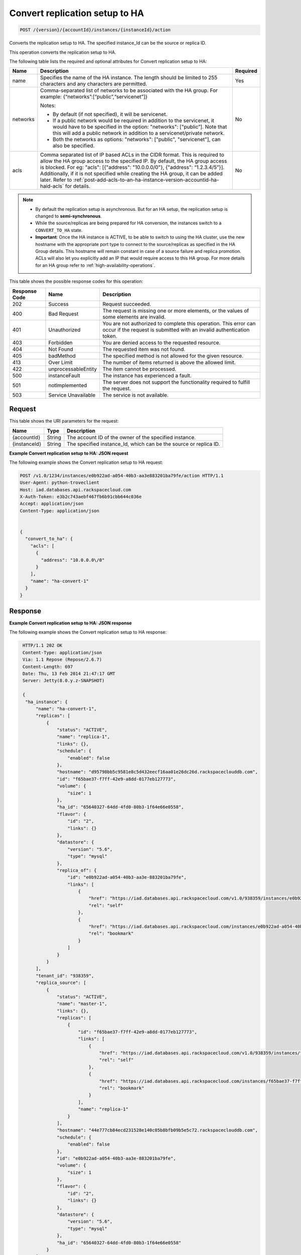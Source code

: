 
.. _post-convert-replication-setup-to-ha-version-accountid-instances:

Convert replication setup to HA
^^^^^^^^^^^^^^^^^^^^^^^^^^^^^^^^^^^^^^^^^^^^^^^^^^^^^^^^^^^^^^^^^^^^^^^^^^^^^^^^

.. code::

    POST /{version}/{accountId}/instances/{instanceId}/action

Converts the replication setup to HA. The specified instance_Id can be the source or replica ID.

This operation converts the replication setup to HA.
   

The following table lists the required and optional attributes for Convert replication setup to HA:

+----------------------------+-------------------------------------------------------------------------------------------------------------------------+-----------------------+
| Name                       | Description                                                                                                             | Required              |
+============================+=========================================================================================================================+=======================+
| name                       | Specifies the name of the HA instance. The length should be limited to 255 characters and any characters are permitted. | Yes                   |
+----------------------------+-------------------------------------------------------------------------------------------------------------------------+-----------------------+
| networks                   | Comma-separated list of networks to be associated with the HA group. For example: {“networks”:[“public”,“servicenet”]}  | No                    |
|                            |                                                                                                                         |                       |
|                            | Notes:                                                                                                                  |                       |
|                            |                                                                                                                         |                       |
|                            | - By default (if not specified), it will be servicenet.                                                                 |                       |
|                            | - If a public network would be required in addition to the servicenet, it would have to be specified in the  option:    |                       |
|                            |   "networks": ["public”]. Note that this will add a public network in addition to a servicenet/private network.         |                       |
|                            | - Both the networks as options: "networks": ["public", "servicenet"], can also be specified.                            |                       |
+----------------------------+-------------------------------------------------------------------------------------------------------------------------+-----------------------+
| acls                       | Comma separated list of IP based ACLs in the CIDR format. This is required to allow the HA group access to the specified| No                    |
|                            | IP. By default, the HA group access is blocked. For eg: "acls": [{"address": "10.0.0.0/0"}, {"address": “1.2.3.4/5”}].  |                       |
|                            | Additionally, if it is not specified while creating the HA group, it can be added later. Refer to                       |                       |
|                            | :ref:`post-add-acls-to-an-ha-instance-version-accountid-ha-haid-acls` for details.                                      |                       |
+----------------------------+-------------------------------------------------------------------------------------------------------------------------+-----------------------+

    

.. note::  
   
   * By default the replication setup is asynchronous. But for an HA setup, the replication setup is changed to **semi-synchronous**.
   * While the source/replicas are being prepared for HA conversion, the instances switch to a ``CONVERT_TO_HA`` state.
   * **Important**: Once the HA instance is ACTIVE, to be able to switch to using the HA 
     cluster, use the new hostname with the appropriate port type to connect to the 
     source/replicas as specified in the HA Group details. This hostname will remain 
     constant in case of a source failure and replica promotion. ACLs will also let you 
     explicitly add an IP that would require access to this HA group. For more details 
     for an HA group refer to :ref:`high-availability-operations`.



This table shows the possible response codes for this operation:


+--------------------------+-------------------------+-------------------------+
|Response Code             |Name                     |Description              |
+==========================+=========================+=========================+
|202                       |Success                  |Request succeeded.       |
+--------------------------+-------------------------+-------------------------+
|400                       |Bad Request              |The request is missing   |
|                          |                         |one or more elements, or |
|                          |                         |the values of some       |
|                          |                         |elements are invalid.    |
+--------------------------+-------------------------+-------------------------+
|401                       |Unauthorized             |You are not authorized   |
|                          |                         |to complete this         |
|                          |                         |operation. This error    |
|                          |                         |can occur if the request |
|                          |                         |is submitted with an     |
|                          |                         |invalid authentication   |
|                          |                         |token.                   |
+--------------------------+-------------------------+-------------------------+
|403                       |Forbidden                |You are denied access to |
|                          |                         |the requested resource.  |
+--------------------------+-------------------------+-------------------------+
|404                       |Not Found                |The requested item was   |
|                          |                         |not found.               |
+--------------------------+-------------------------+-------------------------+
|405                       |badMethod                |The specified method is  |
|                          |                         |not allowed for the      |
|                          |                         |given resource.          |
+--------------------------+-------------------------+-------------------------+
|413                       |Over Limit               |The number of items      |
|                          |                         |returned is above the    |
|                          |                         |allowed limit.           |
+--------------------------+-------------------------+-------------------------+
|422                       |unprocessableEntity      |The item cannot be       |
|                          |                         |processed.               |
+--------------------------+-------------------------+-------------------------+
|500                       |instanceFault            |The instance has         |
|                          |                         |experienced a fault.     |
+--------------------------+-------------------------+-------------------------+
|501                       |notImplemented           |The server does not      |
|                          |                         |support the              |
|                          |                         |functionality required   |
|                          |                         |to fulfill the request.  |
+--------------------------+-------------------------+-------------------------+
|503                       |Service Unavailable      |The service is not       |
|                          |                         |available.               |
+--------------------------+-------------------------+-------------------------+


Request
""""""""""""""""




This table shows the URI parameters for the request:

+--------------------------+-------------------------+--------------------------+
|Name                      |Type                     |Description               |
+==========================+=========================+==========================+
|{accountId}               |String                   |The account ID of the     |
|                          |                         |owner of the specified    |
|                          |                         |instance.                 |
+--------------------------+-------------------------+--------------------------+
|{instanceId}              |String                   |The specified instance_Id,|
|                          |                         |which can be the source   |
|                          |                         |or replica ID.            |
+--------------------------+-------------------------+--------------------------+









**Example Convert replication setup to HA: JSON request**


The following example shows the Convert replication setup to HA request:

.. code::

   POST /v1.0/1234/instances/e0b922ad-a054-40b3-aa3e883201ba79fe/action HTTP/1.1
   User-Agent: python-troveclient
   Host: iad.databases.api.rackspacecloud.com
   X-Auth-Token: e3b2c743aebf467fb6b91cbb644c036e
   Accept: application/json
   Content-Type: application/json
   
   
   {
     "convert_to_ha": {
       "acls": [
         {
           "address": "10.0.0.0\/0"
         }
       ],
       "name": "ha-convert-1"
     }
   }





Response
""""""""""""""""










**Example Convert replication setup to HA: JSON response**


The following example shows the Convert replication setup to HA response:

.. code::

   HTTP/1.1 202 OK
   Content-Type: application/json
   Via: 1.1 Repose (Repose/2.6.7)
   Content-Length: 697
   Date: Thu, 13 Feb 2014 21:47:17 GMT
   Server: Jetty(8.0.y.z-SNAPSHOT)
   
   {
    "ha_instance": {
        "name": "ha-convert-1",
        "replicas": [
            {
                "status": "ACTIVE",
                "name": "replica-1",
                "links": {},
                "schedule": {
                    "enabled": false
                },
                "hostname": "d95798bb5c9581e8c5d432eecf16aa01e26dc26d.rackspaceclouddb.com",
                "id": "f65bae37-f7ff-42e9-a8dd-0177eb127773",
                "volume": {
                    "size": 1
                },
                "ha_id": "65640327-64dd-4fd0-80b3-1f64e66e0558",
                "flavor": {
                    "id": "2",
                    "links": {}
                },
                "datastore": {
                    "version": "5.6",
                    "type": "mysql"
                },
                "replica_of": {
                    "id": "e0b922ad-a054-40b3-aa3e-883201ba79fe",
                    "links": [
                        {
                            "href": "https://iad.databases.api.rackspacecloud.com/v1.0/938359/instances/e0b922ad-a054-40b3-aa3e-883201ba79fe",
                            "rel": "self"
                        },
                        {
                            "href": "https://iad.databases.api.rackspacecloud.com/instances/e0b922ad-a054-40b3-aa3e-883201ba79fe",
                            "rel": "bookmark"
                        }
                    ]
                }
            }
        ],
        "tenant_id": "938359",
        "replica_source": [
            {
                "status": "ACTIVE",
                "name": "master-1",
                "links": {},
                "replicas": [
                    {
                        "id": "f65bae37-f7ff-42e9-a8dd-0177eb127773",
                        "links": [
                            {
                                "href": "https://iad.databases.api.rackspacecloud.com/v1.0/938359/instances/f65bae37-f7ff-42e9-a8dd-0177eb127773",
                                "rel": "self"
                            },
                            {
                                "href": "https://iad.databases.api.rackspacecloud.com/instances/f65bae37-f7ff-42e9-a8dd-0177eb127773",
                                "rel": "bookmark"
                            }
                        ],
                        "name": "replica-1"
                    }
                ],
                "hostname": "44e777cb84ecd231528e140c05b8bfb09b5e5c72.rackspaceclouddb.com",
                "schedule": {
                    "enabled": false
                },
                "id": "e0b922ad-a054-40b3-aa3e-883201ba79fe",
                "volume": {
                    "size": 1
                },
                "flavor": {
                    "id": "2",
                    "links": {}
                },
                "datastore": {
                    "version": "5.6",
                    "type": "mysql"
                },
                "ha_id": "65640327-64dd-4fd0-80b3-1f64e66e0558"
            }
        ],
        "networks": [],
        "state": "BUILD",
        "acls": [
            {
                "address": "10.0.0.0/0"
            }
        ],
        "datastore": {
            "version": "5.6",
            "type": "mysql"
        },
        "id": "65640327-64dd-4fd0-80b3-1f64e66e0558"
    }
  }
   


For convenience, notice in the response example above that resources contain links to themselves. This allows a client to easily obtain resource URIs rather than to construct them. There are two kinds of link relations associated with resources. A ``self`` link contains a versioned link to the resource. These links should be used in cases where the link will be followed immediately. A ``bookmark`` link provides a permanent link to a resource that is appropriate for long term storage.



